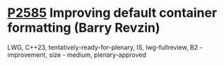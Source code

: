 * [[https://wg21.link/p2585][P2585]] Improving default container formatting (Barry Revzin)
:PROPERTIES:
:CUSTOM_ID: p2585-improving-default-container-formatting-barry-revzin
:END:
LWG, C++23, tentatively-ready-for-plenary, IS, lwg-fullreview, B2 - improvement, size - medium, plenary-approved

